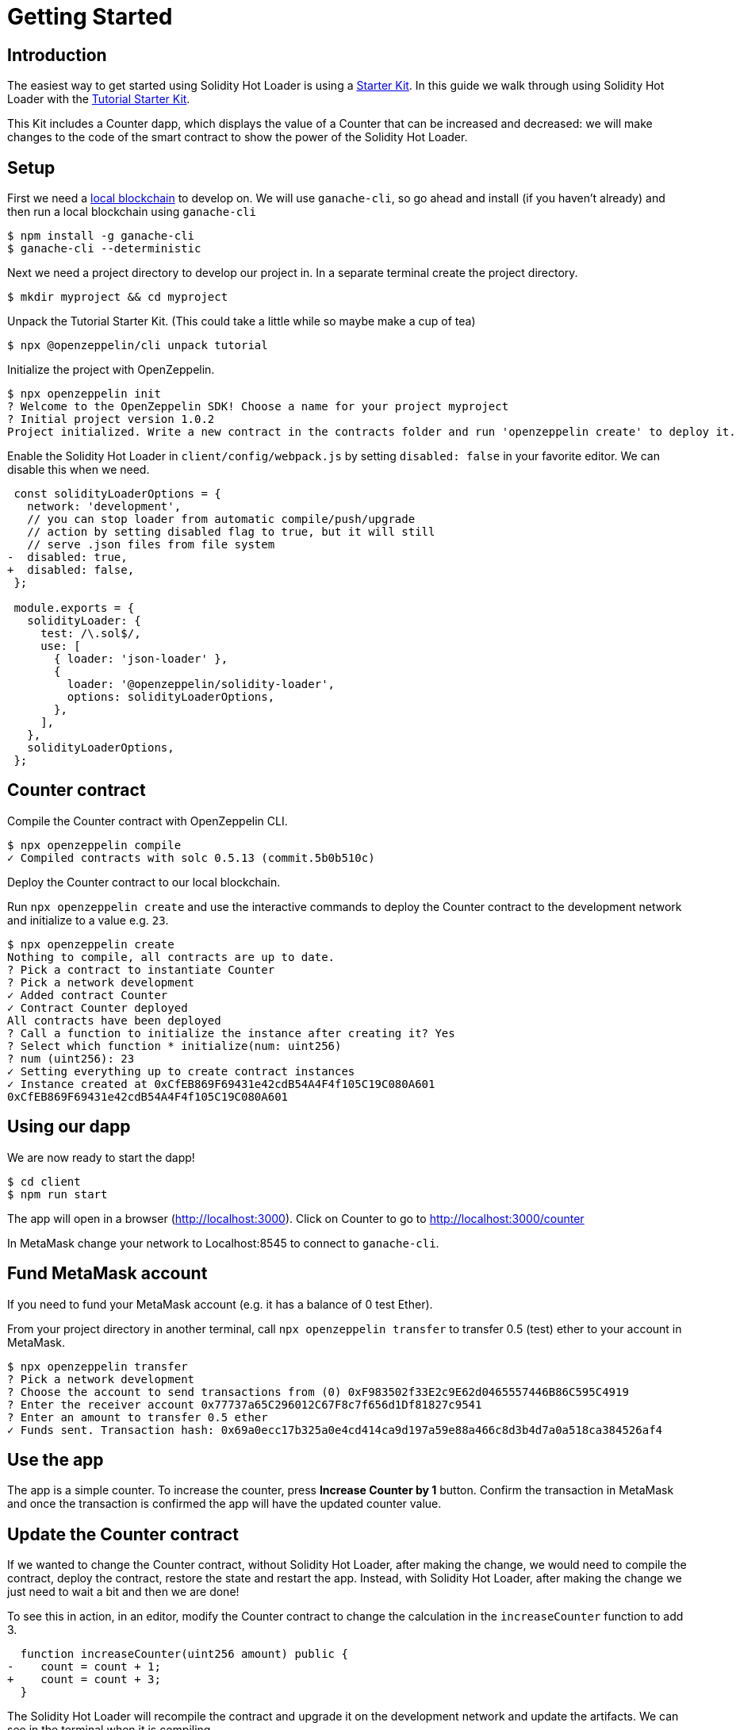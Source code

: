 = Getting Started

== Introduction

The easiest way to get started using Solidity Hot Loader is using a xref:starter-kits::index.adoc[Starter Kit]. In this guide we walk through using Solidity Hot Loader with the xref:starter-kits::tutorial.adoc[Tutorial Starter Kit]. 

This Kit includes a Counter dapp, which displays the value of a Counter that can be increased and decreased: we will make changes to the code of the smart contract to show the power of the Solidity Hot Loader.

== Setup
First we need a xref:learn::deploy-and-interact.adoc#local-blockchain[local blockchain] to develop on. We will use `ganache-cli`, so go ahead and install (if you haven't already) and then run a local blockchain using `ganache-cli`

[source,console]
----
$ npm install -g ganache-cli
$ ganache-cli --deterministic
----

Next we need a project directory to develop our project in. In a separate terminal create the project directory.

[source,console]
----
$ mkdir myproject && cd myproject
----

Unpack the Tutorial Starter Kit. (This could take a little while so maybe make a cup of tea)

[source,console]
----
$ npx @openzeppelin/cli unpack tutorial
----

Initialize the project with OpenZeppelin.

[source,console]
----
$ npx openzeppelin init
? Welcome to the OpenZeppelin SDK! Choose a name for your project myproject
? Initial project version 1.0.2
Project initialized. Write a new contract in the contracts folder and run 'openzeppelin create' to deploy it.
----

Enable the Solidity Hot Loader in `client/config/webpack.js` by setting `disabled: false` in your favorite editor. We can disable this when we need.

[source,diff]
----
 const solidityLoaderOptions = {
   network: 'development',
   // you can stop loader from automatic compile/push/upgrade
   // action by setting disabled flag to true, but it will still
   // serve .json files from file system
-  disabled: true,
+  disabled: false,
 };

 module.exports = {
   solidityLoader: {
     test: /\.sol$/,
     use: [
       { loader: 'json-loader' },
       {
         loader: '@openzeppelin/solidity-loader',
         options: solidityLoaderOptions,
       },
     ],
   },
   solidityLoaderOptions,
 };
----

== Counter contract
Compile the Counter contract with OpenZeppelin CLI.

[source,console]
----
$ npx openzeppelin compile
✓ Compiled contracts with solc 0.5.13 (commit.5b0b510c)
----

Deploy the Counter contract to our local blockchain.

Run `npx openzeppelin create` and use the interactive commands to deploy the Counter contract to the development network and initialize to a value e.g. `23`.

[source,console]
----
$ npx openzeppelin create
Nothing to compile, all contracts are up to date.
? Pick a contract to instantiate Counter
? Pick a network development
✓ Added contract Counter
✓ Contract Counter deployed
All contracts have been deployed
? Call a function to initialize the instance after creating it? Yes
? Select which function * initialize(num: uint256)
? num (uint256): 23
✓ Setting everything up to create contract instances
✓ Instance created at 0xCfEB869F69431e42cdB54A4F4f105C19C080A601
0xCfEB869F69431e42cdB54A4F4f105C19C080A601
----

== Using our dapp

We are now ready to start the dapp!

[source,console]
----
$ cd client
$ npm run start
----

The app will open in a browser (http://localhost:3000).  Click on Counter to go to http://localhost:3000/counter

In MetaMask change your network to Localhost:8545 to connect to `ganache-cli`.

== Fund MetaMask account
If you need to fund your MetaMask account (e.g. it has a balance of 0 test Ether).

From your project directory in another terminal, call `npx openzeppelin transfer` to transfer 0.5 (test) ether to your account in MetaMask.

[source,console]
----
$ npx openzeppelin transfer
? Pick a network development
? Choose the account to send transactions from (0) 0xF983502f33E2c9E62d0465557446B86C595C4919
? Enter the receiver account 0x77737a65C296012C67F8c7f656d1Df81827c9541
? Enter an amount to transfer 0.5 ether
✓ Funds sent. Transaction hash: 0x69a0ecc17b325a0e4cd414ca9d197a59e88a466c8d3b4d7a0a518ca384526af4
----

== Use the app
The app is a simple counter.  To increase the counter, press *Increase Counter by 1* button. Confirm the transaction in MetaMask and once the transaction is confirmed the app will have the updated counter value.

== Update the Counter contract
If we wanted to change the Counter contract, without Solidity Hot Loader, after making the change, we would need to compile the contract, deploy the contract, restore the state and restart the app.  Instead, with Solidity Hot Loader, after making the change we just need to wait a bit and then we are done!

To see this in action, in an editor, modify the Counter contract to change the calculation in the `increaseCounter` function to add 3.

[source,diff]
----
  function increaseCounter(uint256 amount) public {
-    count = count + 1;
+    count = count + 3;
  }
----

The Solidity Hot Loader will recompile the contract and upgrade it on the development network and update the artifacts. We can see in the terminal when it is compiling.

In the app, notice that the value of the counter doesn't change, as the state is maintained. Then press *Increase Counter by 1* button. Confirm the transaction in MetaMask and once the transaction is confirmed the app will have the updated counter value. 
The value should increase by 3.

The Solidity Hot Loader allows us to develop smart contracts faster, improving the developer experience.

NOTE: The Solidity Hot Loader under the covers uses OpenZeppelin SDK upgradeable contracts, so is limited to contracts that can be upgradeable: https://docs.openzeppelin.com/sdk/2.6/writing-contracts
